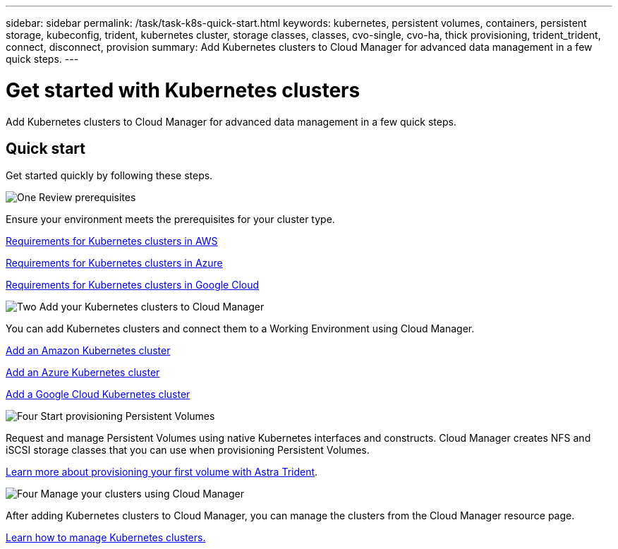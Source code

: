 ---
sidebar: sidebar
permalink: /task/task-k8s-quick-start.html
keywords: kubernetes, persistent volumes, containers, persistent storage, kubeconfig, trident, kubernetes cluster, storage classes, classes, cvo-single, cvo-ha, thick provisioning, trident_trident, connect, disconnect, provision
summary: Add Kubernetes clusters to Cloud Manager for advanced data management in a few quick steps.
---

= Get started with Kubernetes clusters
:hardbreaks:
:nofooter:
:icons: font
:linkattrs:
:imagesdir: ../media/

[.lead]
Add Kubernetes clusters to Cloud Manager for advanced data management in a few quick steps.

== Quick start

Get started quickly by following these steps.

.image:https://raw.githubusercontent.com/NetAppDocs/common/main/media/number-1.png[One] Review prerequisites

[role="quick-margin-para"]
Ensure your environment meets the prerequisites for your cluster type.

[role="quick-margin-para"]
link:https://docs.netapp.com/us-en/cloud-manager-kubernetes/requirements/kubernetes-reqs-aws.html[Requirements for Kubernetes clusters in AWS^]
[role="quick-margin-para"]
link:https://docs.netapp.com/us-en/cloud-manager-kubernetes/requirements/kubernetes-reqs-aks.html[Requirements for Kubernetes clusters in Azure^]
[role="quick-margin-para"]
link:https://docs.netapp.com/us-en/cloud-manager-kubernetes/requirements/kubernetes-reqs-gke.html[Requirements for Kubernetes clusters in Google Cloud^]

.image:https://raw.githubusercontent.com/NetAppDocs/common/main/media/number-2.png[Two] Add your Kubernetes clusters to Cloud Manager

[role="quick-margin-para"]
You can add Kubernetes clusters and connect them to a Working Environment using Cloud Manager.

[role="quick-margin-para"]
link:https://docs.netapp.com/us-en/cloud-manager-kubernetes/task/task-kubernetes-discover-aws.html[Add an Amazon Kubernetes cluster^]
[role="quick-margin-para"]
link:https://docs.netapp.com/us-en/cloud-manager-kubernetes/task/task-kubernetes-discover-azure.html[Add an Azure Kubernetes cluster^]
[role="quick-margin-para"]
link:https://docs.netapp.com/us-en/cloud-manager-kubernetes/task/task-kubernetes-discover-gke.html[Add a Google Cloud Kubernetes cluster^]

.image:https://raw.githubusercontent.com/NetAppDocs/common/main/media/number-3.png[Four] Start provisioning Persistent Volumes

[role="quick-margin-para"]
Request and manage Persistent Volumes using native Kubernetes interfaces and constructs. Cloud Manager creates NFS and iSCSI storage classes that you can use when provisioning Persistent Volumes.

[role="quick-margin-para"]
link:https://docs.netapp.com/us-en/trident/trident-get-started/kubernetes-postdeployment.html#step-3-provision-your-first-volume[Learn more about provisioning your first volume with Astra Trident^].

.image:https://raw.githubusercontent.com/NetAppDocs/common/main/media/number-4.png[Four] Manage your clusters using Cloud Manager

[role="quick-margin-para"]
After adding Kubernetes clusters to Cloud Manager, you can manage the clusters from the Cloud Manager resource page.

[role="quick-margin-para"]
link:task-k8s-manage-trident.html[Learn how to manage Kubernetes clusters.]
